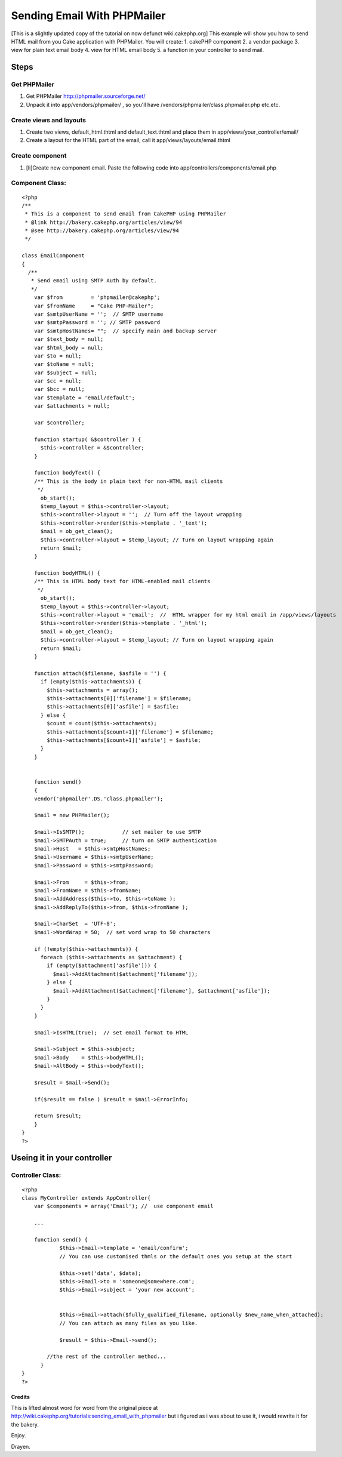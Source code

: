 Sending Email With PHPMailer
============================

[This is a slightly updated copy of the tutorial on now defunct
wiki.cakephp.org] This example will show you how to send HTML mail
from you Cake application with PHPMailer. You will create: 1. cakePHP
component 2. a vendor package 3. view for plain text email body 4.
view for HTML email body 5. a function in your controller to send
mail.


Steps
~~~~~

Get PHPMailer
`````````````


#. Get PHPMailer `http://phpmailer.sourceforge.net/`_
#. Unpack it into app/vendors/phpmailer/ , so you'll have
   /vendors/phpmailer/class.phpmailer.php etc.etc.



Create views and layouts
````````````````````````

#. Create two views, default_html.thtml and default_text.thtml and
   place them in app/views/your_controller/email/
#. Create a layout for the HTML part of the email, call it
   app/views/layouts/email.thtml



Create component
````````````````


#. [li]Create new component email. Paste the following code into
   app/controllers/components/email.php



Component Class:
````````````````

::

    <?php 
    /**
     * This is a component to send email from CakePHP using PHPMailer
     * @link http://bakery.cakephp.org/articles/view/94
     * @see http://bakery.cakephp.org/articles/view/94
     */
    
    class EmailComponent
    {
      /**
       * Send email using SMTP Auth by default.
       */
        var $from         = 'phpmailer@cakephp';
        var $fromName     = "Cake PHP-Mailer";
        var $smtpUserName = '';  // SMTP username
        var $smtpPassword = ''; // SMTP password
        var $smtpHostNames= "";  // specify main and backup server
        var $text_body = null;
        var $html_body = null;
        var $to = null;
        var $toName = null;
        var $subject = null;
        var $cc = null;
        var $bcc = null;
        var $template = 'email/default';
        var $attachments = null;
    
        var $controller;
    
        function startup( &$controller ) {
          $this->controller = &$controller;
        }
    
        function bodyText() {
        /** This is the body in plain text for non-HTML mail clients
         */
          ob_start();
          $temp_layout = $this->controller->layout;
          $this->controller->layout = '';  // Turn off the layout wrapping
          $this->controller->render($this->template . '_text'); 
          $mail = ob_get_clean();
          $this->controller->layout = $temp_layout; // Turn on layout wrapping again
          return $mail;
        }
    
        function bodyHTML() {
        /** This is HTML body text for HTML-enabled mail clients
         */
          ob_start();
          $temp_layout = $this->controller->layout;
          $this->controller->layout = 'email';  //  HTML wrapper for my html email in /app/views/layouts
          $this->controller->render($this->template . '_html'); 
          $mail = ob_get_clean();
          $this->controller->layout = $temp_layout; // Turn on layout wrapping again
          return $mail;
        }
    
        function attach($filename, $asfile = '') {
          if (empty($this->attachments)) {
            $this->attachments = array();
            $this->attachments[0]['filename'] = $filename;
            $this->attachments[0]['asfile'] = $asfile;
          } else {
            $count = count($this->attachments);
            $this->attachments[$count+1]['filename'] = $filename;
            $this->attachments[$count+1]['asfile'] = $asfile;
          }
        }
    
    
        function send()
        {
        vendor('phpmailer'.DS.'class.phpmailer');
    
        $mail = new PHPMailer();
    
        $mail->IsSMTP();            // set mailer to use SMTP
        $mail->SMTPAuth = true;     // turn on SMTP authentication
        $mail->Host   = $this->smtpHostNames;
        $mail->Username = $this->smtpUserName;
        $mail->Password = $this->smtpPassword;
    
        $mail->From     = $this->from;
        $mail->FromName = $this->fromName;
        $mail->AddAddress($this->to, $this->toName );
        $mail->AddReplyTo($this->from, $this->fromName );
    
        $mail->CharSet  = 'UTF-8';
        $mail->WordWrap = 50;  // set word wrap to 50 characters
    
        if (!empty($this->attachments)) {
          foreach ($this->attachments as $attachment) {
            if (empty($attachment['asfile'])) {
              $mail->AddAttachment($attachment['filename']);
            } else {
              $mail->AddAttachment($attachment['filename'], $attachment['asfile']);
            }
          }
        }
    
        $mail->IsHTML(true);  // set email format to HTML
    
        $mail->Subject = $this->subject;
        $mail->Body    = $this->bodyHTML();
        $mail->AltBody = $this->bodyText();
    
        $result = $mail->Send();
    
        if($result == false ) $result = $mail->ErrorInfo;
    
        return $result;
        }
    }
    ?>



Useing it in your controller
~~~~~~~~~~~~~~~~~~~~~~~~~~~~


Controller Class:
`````````````````

::

    <?php 
    class MyController extends AppController{
        var $components = array('Email'); //  use component email
    
        ...
     
        function send() {
                $this->Email->template = 'email/confirm';
                // You can use customised thmls or the default ones you setup at the start
               
                $this->set('data', $data);
                $this->Email->to = 'someone@somewhere.com';
                $this->Email->subject = 'your new account';
               
               
                $this->Email->attach($fully_qualified_filename, optionally $new_name_when_attached);
                // You can attach as many files as you like.
               
                $result = $this->Email->send();
     
            //the rest of the controller method...
          }
    }
    ?>



Credits
+++++++

This is lifted almost word for word from the original piece at
`http://wiki.cakephp.org/tutorials:sending_email_with_phpmailer`_ but
i figured as i was about to use it, i would rewrite it for the bakery.

Enjoy.

Drayen.

.. _http://wiki.cakephp.org/tutorials:sending_email_with_phpmailer: http://wiki.cakephp.org/tutorials:sending_email_with_phpmailer
.. _http://phpmailer.sourceforge.net/: http://phpmailer.sourceforge.net/

.. author:: drayen
.. categories:: articles, tutorials
.. tags:: email,phpmailer,component,Tutorials


